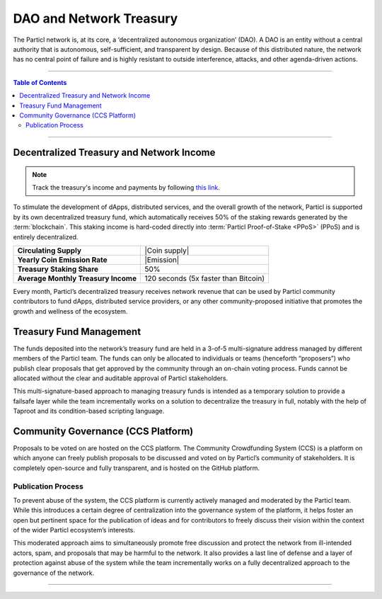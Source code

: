 ========================
DAO and Network Treasury
========================

.. title::
   Particl DAO and Treasury Guide

.. meta::
   :description lang=en: Learn more about the Particl DAO treasury and community proposals.


The Particl network is, at its core, a ‘decentralized autonomous organization’ (DAO). A DAO is an entity without a central authority that is autonomous, self-sufficient, and transparent by design. Because of this distributed nature, the network has no central point of failure and is highly resistant to outside interference, attacks, and other agenda-driven actions.

----

.. contents:: Table of Contents
   :local:
   :backlinks: none
   :depth: 2

----

Decentralized Treasury and Network Income
-----------------------------------------

.. note::
 Track the treasury's income and payments by following `this link <https://explorer.particl.io/address/RQYUDd3EJohpjq62So4ftcV5XZfxZxJPe9>`_.

To stimulate the development of dApps, distributed services, and the overall growth of the network, Particl is supported by its own decentralized treasury fund, which automatically receives 50% of the staking rewards generated by the :term:`blockchain`. This staking income is hard-coded directly into :term:`Particl Proof-of-Stake <PPoS>` (PPoS) and is entirely decentralized.

+--------------------------------------+-----------------------------------------------------------+
| **Circulating Supply**               | |Coin supply|                                             |
+--------------------------------------+-----------------------------------------------------------+
| **Yearly Coin Emission Rate**        | |Emission|                                                |
+--------------------------------------+-----------------------------------------------------------+
| **Treasury Staking Share**           | 50%                                                       |
+--------------------------------------+-----------------------------------------------------------+
| **Average Monthly Treasury Income**  | 120 seconds (5x faster than Bitcoin)                      |
+--------------------------------------+-----------------------------------------------------------+

Every month, Particl’s decentralized treasury receives network revenue that can be used by Particl community contributors to fund dApps, distributed service providers, or any other community-proposed initiative that promotes the growth and wellness of the ecosystem.

Treasury Fund Management
------------------------

The funds deposited into the network’s treasury fund are held in a 3-of-5 multi-signature address managed by different members of the Particl team. The funds can only be allocated to individuals or teams (henceforth “proposers”) who publish clear proposals that get approved by the community through an on-chain voting process. Funds cannot be allocated without the clear and auditable approval of Particl stakeholders.

This multi-signature-based approach to managing treasury funds is intended as a temporary solution to provide a failsafe layer while the team incrementally works on a solution to decentralize the treasury in full, notably with the help of Taproot and its condition-based scripting language.

Community Governance (CCS Platform)
-----------------------------------

Proposals to be voted on are hosted on the CCS platform. The Community Crowdfunding System (CCS) is a platform on which anyone can freely publish proposals to be discussed and voted on by Particl’s community of stakeholders. It is completely open-source and fully transparent, and is hosted on the GitHub platform.

Publication Process
*******************

To prevent abuse of the system, the CCS platform is currently actively managed and moderated by the Particl team. While this introduces a certain degree of centralization into the governance system of the platform, it helps foster an open but pertinent space for the publication of ideas and for contributors to freely discuss their vision within the context of the wider Particl ecosystem’s interests.

This moderated approach aims to simultaneously promote free discussion and protect the network from ill-intended actors, spam, and proposals that may be harmful to the network. It also provides a last line of defense and a layer of protection against abuse of the system while the team incrementally works on a fully decentralized approach to the governance of the network.

----

.. seealso::

 * Particl Explained - :doc:`DAO and Network Treasury <../particl-blockchain/blockchain_dao>`
 * Particl Explained - :doc:`Staking Guide <../particl-blockchain/blockchain_staking>`
 * PART Guides - :doc:`Buy and Sell PART <../particl-blockchain/blockchain_buysell>`
 * PART Guides - :doc:`Staking Guide <../part-guides/partguides_staking>`
 * PART Guides - :doc:`Send, Receive, and Convert PART <../part-guides/partguides_sendreceiveconvert>`
 * PART Guides - :doc:`Particl Desktop Wallet <../part-guides/partguides_desktop>`
 * Particl Wiki - `How to Vote on Proposals <https://particl.wiki/tutorial/staking/how-to-vote/>`_